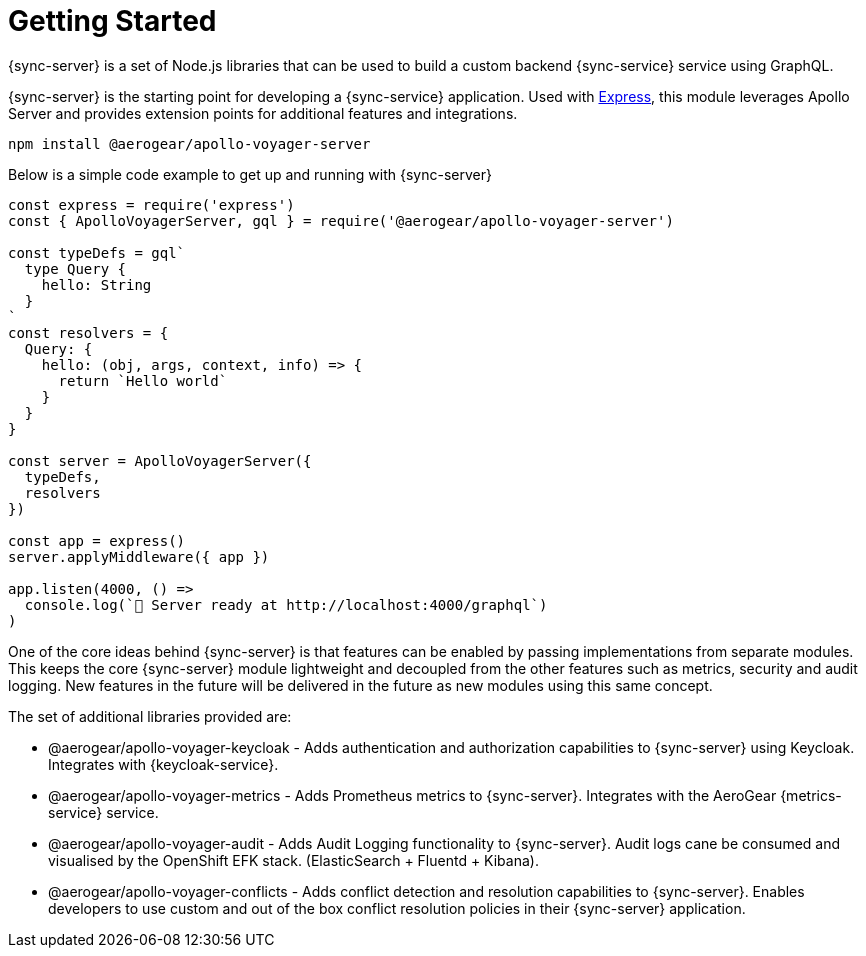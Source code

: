 = Getting Started

{sync-server} is a set of Node.js libraries that can be used to build a custom backend {sync-service} service using GraphQL.

{sync-server} is the starting point for developing a {sync-service} application. Used with link:https://expressjs.com/[Express], this module leverages Apollo Server and provides extension points for additional features and integrations.

[source,bash]
----
npm install @aerogear/apollo-voyager-server
----

Below is a simple code example to get up and running with {sync-server}

[source,javascript]
----
const express = require('express')
const { ApolloVoyagerServer, gql } = require('@aerogear/apollo-voyager-server')

const typeDefs = gql`
  type Query {
    hello: String
  }
`
const resolvers = {
  Query: {
    hello: (obj, args, context, info) => {
      return `Hello world`
    }
  }
}

const server = ApolloVoyagerServer({
  typeDefs,
  resolvers
})

const app = express()
server.applyMiddleware({ app })

app.listen(4000, () =>
  console.log(`🚀 Server ready at http://localhost:4000/graphql`)
)
----

One of the core ideas behind {sync-server} is that features can be enabled by passing implementations from separate modules. This keeps the core {sync-server} module lightweight and decoupled from the other features such as metrics, security and audit logging. New features in the future will be delivered in the future as new modules using this same concept.

The set of additional libraries provided are:

* @aerogear/apollo-voyager-keycloak - Adds authentication and authorization capabilities to {sync-server} using Keycloak. Integrates with {keycloak-service}.
* @aerogear/apollo-voyager-metrics - Adds Prometheus metrics to {sync-server}. Integrates with the AeroGear {metrics-service} service.
* @aerogear/apollo-voyager-audit - Adds Audit Logging functionality to {sync-server}. Audit logs cane be consumed and visualised by the OpenShift EFK stack. (ElasticSearch + Fluentd + Kibana).
* @aerogear/apollo-voyager-conflicts - Adds conflict detection and resolution capabilities to {sync-server}. Enables developers to use custom and out of the box conflict resolution policies in their {sync-server} application.
